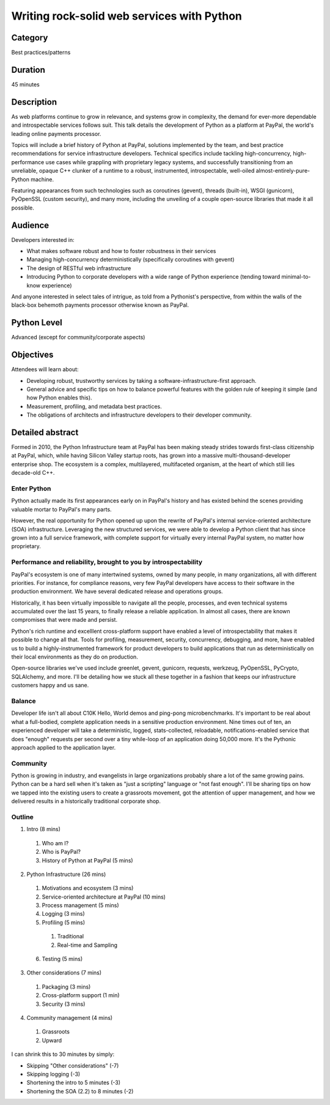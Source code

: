 Writing rock-solid web services with Python
===========================================

Category
--------

Best practices/patterns

Duration
--------

45 minutes

Description
-----------

As web platforms continue to grow in relevance, and systems grow in
complexity, the demand for ever-more dependable and introspectable
services follows suit. This talk details the development of Python as
a platform at PayPal, the world's leading online payments processor.

Topics will include a brief history of Python at PayPal, solutions
implemented by the team, and best practice recommendations for service
infrastructure developers. Technical specifics include tackling
high-concurrency, high-performance use cases while grappling with
proprietary legacy systems, and successfully transitioning from an
unreliable, opaque C++ clunker of a runtime to a robust, instrumented,
introspectable, well-oiled almost-entirely-pure-Python machine.

Featuring appearances from such technologies such as coroutines
(gevent), threads (built-in), WSGI (gunicorn), PyOpenSSL (custom
security), and many more, including the unveiling of a couple
open-source libraries that made it all possible.

Audience
--------

Developers interested in:

- What makes software robust and how to foster robustness in their
  services
- Managing high-concurrency deterministically (specifically coroutines
  with gevent)
- The design of RESTful web infrastructure
- Introducing Python to corporate developers with a wide range of
  Python experience (tending toward minimal-to-know experience)

And anyone interested in select tales of intrigue, as told from a
Pythonist's perspective, from within the walls of the black-box
behemoth payments processor otherwise known as PayPal.


Python Level
------------

Advanced (except for community/corporate aspects)


Objectives
----------

Attendees will learn about:

* Developing robust, trustworthy services by taking a
  software-infrastructure-first approach.
* General advice and specific tips on how to balance powerful features
  with the golden rule of keeping it simple (and how Python enables
  this).
* Measurement, profiling, and metadata best practices.
* The obligations of architects and infrastructure developers to their
  developer community.


Detailed abstract
-----------------

Formed in 2010, the Python Infrastructure team at PayPal has been
making steady strides towards first-class citizenship at PayPal,
which, while having Silicon Valley startup roots, has grown into a
massive multi-thousand-developer enterprise shop. The ecosystem is a
complex, multilayered, multifaceted organism, at the heart of which
still lies decade-old C++.

Enter Python
~~~~~~~~~~~~

Python actually made its first appearances early on in PayPal's
history and has existed behind the scenes providing valuable mortar to
PayPal's many parts.

However, the real opportunity for Python opened up upon the rewrite of
PayPal's internal service-oriented architecture (SOA)
infrastructure. Leveraging the new structured services, we were able
to develop a Python client that has since grown into a full service
framework, with complete support for virtually every internal PayPal
system, no matter how proprietary.

Performance and reliability, brought to you by introspectability
~~~~~~~~~~~~~~~~~~~~~~~~~~~~~~~~~~~~~~~~~~~~~~~~~~~~~~~~~~~~~~~~

PayPal's ecosystem is one of many intertwined systems, owned by many
people, in many organizations, all with different priorities. For
instance, for compliance reasons, very few PayPal developers have
access to their software in the production environment. We have
several dedicated release and operations groups.

Historically, it has been virtually impossible to navigate all the
people, processes, and even technical systems accumulated over the
last 15 years, to finally release a reliable application. In almost
all cases, there are known compromises that were made and persist.

Python's rich runtime and excelllent cross-platform support have
enabled a level of introspectability that makes it possible to change
all that. Tools for profiling, measurement, security, concurrency,
debugging, and more, have enabled us to build a highly-instrumented
framework for product developers to build applications that run as
deterministically on their local environments as they do on
production.

Open-source libraries we've used include greenlet, gevent, gunicorn,
requests, werkzeug, PyOpenSSL, PyCrypto, SQLAlchemy, and more. I'll be
detailing how we stuck all these together in a fashion that keeps our
infrastructure customers happy and us sane.

Balance
~~~~~~~

Developer life isn't all about C10K Hello, World demos and ping-pong
microbenchmarks. It's important to be real about what a full-bodied,
complete application needs in a sensitive production environment. Nine
times out of ten, an experienced developer will take a deterministic,
logged, stats-collected, reloadable, notifications-enabled service
that does "enough" requests per second over a tiny while-loop of an
application doing 50,000 more. It's the Pythonic approach applied to
the application layer.

Community
~~~~~~~~~

Python is growing in industry, and evangelists in large organizations
probably share a lot of the same growing pains. Python can be a hard
sell when it's taken as "just a scripting" language or "not fast
enough". I'll be sharing tips on how we tapped into the existing users
to create a grassroots movement, got the attention of upper
management, and how we delivered results in a historically traditional
corporate shop.


Outline
~~~~~~~

1. Intro (8 mins)
  1. Who am I?
  2. Who is PayPal?
  3. History of Python at PayPal (5 mins)
2. Python Infrastructure (26 mins)
  1. Motivations and ecosystem (3 mins)
  2. Service-oriented architecture at PayPal (10 mins)
  3. Process management (5 mins)
  4. Logging (3 mins)
  5. Profiling (5 mins)
    1. Traditional
    2. Real-time and Sampling
  6. Testing (5 mins)
3. Other considerations (7 mins)
  1. Packaging (3 mins)
  2. Cross-platform support (1 min)
  3. Security (3 mins)
4. Community management (4 mins)
  1. Grassroots
  2. Upward

I can shrink this to 30 minutes by simply:

* Skipping "Other considerations" (-7)
* Skipping logging (-3)
* Shortening the intro to 5 minutes (-3)
* Shortening the SOA (2.2) to 8 minutes (-2)
